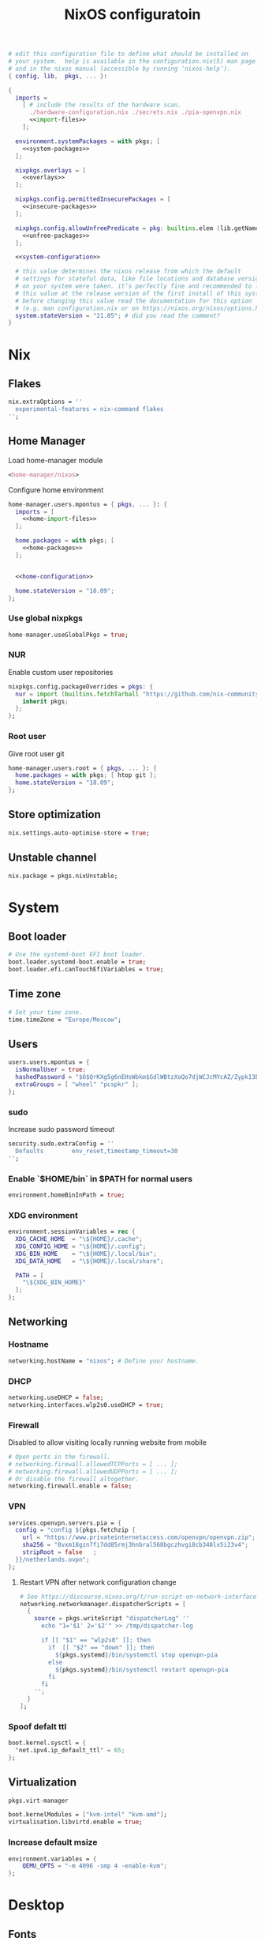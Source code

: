 # -*- eval: (add-hook 'after-save-hook 'org-babel-tangle nil 'local) -*-
#+TITLE: NixOS configuratoin
#+STARTUP: showall
#+PROPERTY: header-args :tangle no :noweb yes :noweb-ref system-configuration

#+BEGIN_SRC nix :tangle /etc/nixos/configuration.nix :noweb-ref none
  # edit this configuration file to define what should be installed on
  # your system.  help is available in the configuration.nix(5) man page
  # and in the nixos manual (accessible by running ‘nixos-help’).
  { config, lib,  pkgs, ... }:

  {
    imports =
      [ # include the results of the hardware scan.
        ./hardware-configuration.nix ./secrets.nix ./pia-openvpn.nix
        <<import-files>>
      ];

    environment.systemPackages = with pkgs; [
      <<system-packages>>
    ];

    nixpkgs.overlays = [
      <<overlays>>
    ];

    nixpkgs.config.permittedInsecurePackages = [
      <<insecure-packages>>
    ];

    nixpkgs.config.allowUnfreePredicate = pkg: builtins.elem (lib.getName pkg) [
      <<unfree-packages>>
    ];

    <<system-configuration>>

    # this value determines the nixos release from which the default
    # settings for stateful data, like file locations and database versions
    # on your system were taken. it‘s perfectly fine and recommended to leave
    # this value at the release version of the first install of this system.
    # before changing this value read the documentation for this option
    # (e.g. man configuration.nix or on https://nixos.org/nixos/options.html).
    system.stateVersion = "21.05"; # did you read the comment?
  }
#+END_SRC

* Nix
** Flakes

#+begin_src nix :noweb-ref system-configuration
nix.extraOptions = ''
  experimental-features = nix-command flakes
'';
#+end_src

** Home Manager

Load home-manager module

#+begin_src nix :noweb-ref import-files
  <home-manager/nixos>
#+end_src

Configure home environment

#+begin_src nix :noweb-ref system-configuration
  home-manager.users.mpontus = { pkgs, ... }: {
    imports = [
      <<home-import-files>>
    ];

    home.packages = with pkgs; [
      <<home-packages>>
    ];


    <<home-configuration>>

    home.stateVersion = "18.09";
  };
#+end_src

*** Use global nixpkgs

#+begin_src nix :noweb-ref system-configuration
home-manager.useGlobalPkgs = true;
#+end_src

*** NUR

Enable custom user repositories

#+begin_src nix :noweb-ref home-configuration
  nixpkgs.config.packageOverrides = pkgs: {
    nur = import (builtins.fetchTarball "https://github.com/nix-community/NUR/archive/master.tar.gz") {
      inherit pkgs;
    };
  };
#+end_src

*** Root user

Give root user git

#+begin_src nix :noweb-ref system-configuration
  home-manager.users.root = { pkgs, ... }: {
    home.packages = with pkgs; [ htop git ];
    home.stateVersion = "18.09";
  };
#+end_src

** Store optimization

#+begin_src nix
nix.settings.auto-optimise-store = true;
#+end_src

** Unstable channel

#+begin_src nix :noweb-ref system-configuration
nix.package = pkgs.nixUnstable;
#+end_src

* System
** Boot loader

#+begin_src nix
  # Use the systemd-boot EFI boot loader.
  boot.loader.systemd-boot.enable = true;
  boot.loader.efi.canTouchEfiVariables = true;
#+end_src

** Time zone

#+begin_src nix
  # Set your time zone.
  time.timeZone = "Europe/Moscow";
#+end_src

** Users

#+begin_src nix
  users.users.mpontus = {
    isNormalUser = true;
    hashedPassword = "$6$QrKXg5g6nEHsWbkm$GdlWBtzXoQo7djWCJcMYcAZ/Zypk13Bq6nETchLc49hstumtoZ2q0tKvvrX3CLxqEmnZhDA8/0aw/Sen9mo5L/";
    extraGroups = [ "wheel" "pcspkr" ];
  };
#+end_src

*** sudo

Increase sudo password timeout

#+begin_src nix :noweb-ref system-configuration
  security.sudo.extraConfig = ''
    Defaults        env_reset,timestamp_timeout=30
  '';
#+end_src

*** Enable `$HOME/bin` in $PATH for normal users

#+begin_src nix
  environment.homeBinInPath = true;
#+end_src

*** COMMENT Root password

Don't forget to reset a password with ‘passwd’

#+begin_src nix
  users.users.root.initialPassword = "nixos";
#+end_src

*** XDG environment

#+begin_src nix
  environment.sessionVariables = rec {
    XDG_CACHE_HOME  = "\${HOME}/.cache";
    XDG_CONFIG_HOME = "\${HOME}/.config";
    XDG_BIN_HOME    = "\${HOME}/.local/bin";
    XDG_DATA_HOME   = "\${HOME}/.local/share";

    PATH = [
      "\${XDG_BIN_HOME}"
    ];
  };
#+end_src

** Networking
*** Hostname

#+begin_src nix
  networking.hostName = "nixos"; # Define your hostname.
#+end_src

*** DHCP

#+begin_src nix
  networking.useDHCP = false;
  networking.interfaces.wlp2s0.useDHCP = true;
#+end_src

*** Firewall

Disabled to allow visiting locally running website from mobile

#+begin_src nix
  # Open ports in the firewall.
  # networking.firewall.allowedTCPPorts = [ ... ];
  # networking.firewall.allowedUDPPorts = [ ... ];
  # Or disable the firewall altogether.
  networking.firewall.enable = false;
#+end_src

*** VPN

#+begin_src nix
services.openvpn.servers.pia = {
  config = "config ${pkgs.fetchzip {
    url = "https://www.privateinternetaccess.com/openvpn/openvpn.zip";
    sha256 = "0vxm18gzn7fi7dd85rmj3hnbral568bgczhvgi8cb348lx5i23v4";
    stripRoot = false   ;
  }}/netherlands.ovpn";
};
#+end_src

**** Restart VPN after network configuration change

#+begin_src nix
# See https://discourse.nixos.org/t/run-script-on-network-interface-down/9167/2
networking.networkmanager.dispatcherScripts = [
  {
    source = pkgs.writeScript "dispatcherLog" ''
      echo "1='$1' 2='$2'" >> /tmp/dispatcher-log

      if [[ "$1" == "wlp2s0" ]]; then
        if  [[ "$2" == "down" ]]; then
          ${pkgs.systemd}/bin/systemctl stop openvpn-pia
        else
          ${pkgs.systemd}/bin/systemctl restart openvpn-pia
        fi
      fi
    '';
  }
];

#+end_src

*** Spoof defalt ttl

#+begin_src nix
boot.kernel.sysctl = {
  "net.ipv4.ip_default_ttl" = 65;
};

#+end_src

** Virtualization
#+begin_src nix :noweb-ref system-packages
  pkgs.virt-manager
#+end_src

#+begin_src nix :noweb-ref system-configuration
  boot.kernelModules = ["kvm-intel" "kvm-amd"];
  virtualisation.libvirtd.enable = true;
#+end_src

*** Increase default msize

#+begin_src nix :noweb-ref system-configuration
environment.variables = {
    QEMU_OPTS = "-m 4096 -smp 4 -enable-kvm";
};
#+end_src

* Desktop
** Fonts

#+begin_src nix :noweb-ref system-configuration
  fonts = {
    enableDefaultFonts = false;
    fonts = with pkgs; [
      noto-fonts
      noto-fonts-cjk
      noto-fonts-emoji
      twitter-color-emoji
      liberation_ttf
      fira-code
      fira-code-symbols
      # mplus-outline-fonts
      dina-font
      proggyfonts
      source-code-pro
      gentium
      (nerdfonts.override { fonts = [ "FiraCode" "DroidSansMono" ]; })
    ];
  };
#+end_src
** Xorg

#+begin_src nix :noweb-ref system-configuration
  services.xserver.enable = true;
#+end_src

*** Attempt to fix window flickering

See: https://askubuntu.com/a/1231443/350323

#+begin_src nix :noweb-ref system-configuration
services.xserver.config = ''
Section "Device"

Identifier "Intel Graphics"
Driver "intel"
Option "AccelMethod" "sna"
Option "TearFree" "true"

EndSection
'';
#+end_src

** GDM

#+begin_src nix :noweb-ref system-configuration
  services.xserver.displayManager.gdm.enable = true;
  services.xserver.displayManager.gdm.wayland = false;
#+end_src

** Gnome

Enable the GNOME Desktop Environment

#+begin_src nix :noweb-ref system-configuration
  services.xserver.desktopManager.gnome.enable = true;
#+end_src
*** Extensions

#+begin_src nix :noweb-ref system-packages
gnome.gnome-tweaks
#+end_src

*** Auto-login

#+begin_src nix :noweb-ref system-configuration
  systemd.services."getty@tty1".enable = true;
  systemd.services."autovt@tty1".enable = true;
  # services.xserver.displayManager.autoLogin.enable = true;
  # services.xserver.displayManager.autoLogin.user = "mpontus";
#+end_src

*** DConf

#+begin_src nix :noweb-ref home-packages
  gnome.dconf-editor
#+end_src

DConf settings

#+begin_src nix :noweb-ref home-configuration
  dconf.settings = {
    <<dconf-settings>>
  } // (lib.trivial.pipe {
    <<dconf-keymap>>
  } [
    (lib.attrsets.mapAttrsToList (binding: { name, command }: {
      inherit binding name command;
    }))
    (lib.lists.imap0 (i: value: {
      name = "org/gnome/settings-daemon/plugins/media-keys/custom-keybindings/custom${toString(i)}";
      inherit value;
    }))
    lib.attrsets.listToAttrs
  ]
  );
#+end_src

*** Disable warning message when opening GUI

#+begin_src nix :noweb-ref dconf-settings
  "ca/desrt/dconf-editor" = { show-warning = false; };
#+end_src

*** Hotkeys

Install run-or-raise

#+begin_src nix :noweb-ref home-packages
  (callPackage ./pkgs/run-or-raise { })
#+end_src

Configure gnome keybindings

#+begin_src nix :noweb-ref dconf-keymap
  "<Super>e" = {
    name = "Switch to Emacs";
    command = "launch-or-raise -W Emacs emacs";
  };
  "<Shift><Super>e" = {
    name = "Switch to Element";
    command = "launch-or-raise -W Element1 element-desktop";
  };
  "<Super>w" = {
    name = "Switch to Firefox";
    command = "launch-or-raise -W Navigator firefox";
  };
  "<Shift><Super>c" = {
    name = "Switch to Chromium";
    command = "run-or-raise 'class = \"Chroimum\"' chromium-browser";
  };
  "<Super>t" = {
    name = "Switch to Telegram";
    command = "run-or-raise 'class = \"TelegramDesktop\"' telegram-desktop";
  };
  "<Super>c" = {
    name = "Switch to Console";
    command = "run-or-raise 'class = \"Gnome-shell\"' gnome-terminal";
  };
  "<Super>s" = {
    name = "Switch to Slack";
    command = "run-or-raise 'class = \"Slack\"' slack";
  };
  "<Super>v" = {
    name = "Switch to VSCode";
    command = "run-or-raise 'class = \"Code\"' code";
  };
  "<Shift><Super>t" = {
    name = "Switch to TopTracker";
    command = "launch-or-raise -W TopTracker TopTracker";
  };
#+end_src

*** Gestures

#+begin_src nix :noweb-ref system-packages
gnomeExtensions.x11-gestures touchegg
#+end_src

See https://www.reddit.com/r/NixOS/comments/6x22z0/enabling_touch_screen/

#+begin_src nix :noweb-ref system-configuration
services.xserver.libinput.enable = true;
services.xserver.libinput.touchpad.naturalScrolling = false;
services.xserver.libinput.touchpad.tapping = true;
services.xserver.libinput.touchpad.disableWhileTyping = true;
services.xserver.libinput.touchpad.horizontalScrolling = true;
services.xserver.modules = [ pkgs.xf86_input_wacom ];
services.xserver.wacom.enable = true;
#+end_src

** COMMENT LightDM
** COMMENT XMonad

#+begin_src nix :noweb-ref system-configuration
services.xserver.windowManager.xmonad = {
  enable = true;
  enableContribAndExtras = true;
};
#+end_src

** Sound

#+begin_src nix
  sound.enable = true;
#+end_src

*** PulseAudio

#+begin_src nix
hardware.pulseaudio.enable = true;
#+end_src

**** Bluetooth support for PulseAudio

#+begin_src nix
hardware.pulseaudio.package = pkgs.pulseaudioFull;
hardware.pulseaudio.extraConfig = "
  load-module module-switch-on-connect
";
#+end_src

*** COMMENT Bluetooth audio

#+begin_src nix
  hardware.bluetooth.settings = {
    General = {
        # Disable = "Headset";
        # Enable = "Source,Sink,Headet,Media,Socket";
        # Disable = "Socket";
        # MultiProfile = "multiple";
    };
  };
#+end_src

*** COMMENT Blueman

#+begin_src nix
  services.blueman.enable = true;
#+end_src

** Bluetooth

#+begin_src nix
hardware.bluetooth.enable = true;
#+end_src

*** DWM

#+begin_src nix :noweb-ref system-configuration
services.xserver.windowManager.dwm.enable = true;
#+end_src

* Apps
** Editor
*** Emacs (system)

#+begin_src nix :noweb-ref system-configuration
services.emacs = {
  enable = true;
};
#+end_src

**** COMMENT Overlay

#+begin_src nix :noweb-ref system-configuration
  services.emacs.package = pkgs.emacsUnstable.pkgs.withPackages (epkgs: [ epkgs.vterm ]);
#+end_src


#+begin_src nix :noweb-ref overlays
(import (builtins.fetchTarball {
    url = https://github.com/nix-community/emacs-overlay/archive/master.tar.gz;
}))
#+end_src

**** COMMENT VTerm

#+begin_src nix :noweb-ref system-configuration
  services.emacs.package = with pkgs; (emacs.pkgs.withPackages (epkgs: [ epkgs.vterm ]));
#+end_src

**** COMMENT Emacs (overlay)

#+begin_src nix :noweb-ref system-configuration
  services.emacs.package = with pkgs; (emacsPgtkGcc.emacsWithPackages (epkgs: [ epkgs.vterm ]));
#+end_src

#+begin_src nix :noweb-ref system-packages
  emacsPgtkGcc
#+end_src

#+begin_src nix :noweb-ref overlays
    (import (builtins.fetchGit {
      url = "https://github.com/nix-community/emacs-overlay.git";
      ref = "master";
      rev = "bfc8f6edcb7bcf3cf24e4a7199b3f6fed96aaecf"; # change the revision
    }))
#+end_src

**** COMMENT Emacs (home-manager)
#+begin_src nix :noweb-ref home-configuration
# programs.emacs = {
#   enable = true;
# };
services.emacs = {
  enable = true;
  client.enable = true;
  defaultEditor = true;
};
#+end_src

*** vim
**** Default editor
#+begin_src nix :noweb-ref system-configuration
programs.vim.defaultEditor = true;
#+end_src
** Browser
*** Firefox

#+begin_src nix :noweb-ref home-configuration
programs.firefox.enable = true;
#+end_src

**** Nightly

#+begin_src nix :noweb-ref overlays
(import (builtins.fetchTarball https://github.com/mozilla/nixpkgs-mozilla/archive/master.tar.gz))
#+end_src

#+begin_src nix :noweb-ref home-configuration
programs.firefox.package = pkgs.latest.firefox-nightly-bin.unwrapped;
#+end_src

**** COMMENT Native extensions
#
#+begin_src nix :noweb-ref home-configuration
  programs.firefox.package = pkgs.firefox-unwrapped.override {
    # See nixpkgs' firefox/wrapper.nix to check which options you can use
    cfg = {
      # Gnome shell native connector
      enableGnomeExtensions = true;
      # Tridactyl native connector
      enableTridactylNative = true;
    };
  };
#+end_src

**** Addons

#+begin_src nix :noweb-ref system-configuration
nixpkgs.config.packageOverrides = pkgs: {
  nur = import (builtins.fetchTarball "https://github.com/nix-community/NUR/archive/master.tar.gz") {
    inherit pkgs;
  };
};
#+end_src

#+begin_src nix :noweb-ref home-configuration
  programs.firefox.extensions = with pkgs.nur.repos.rycee.firefox-addons; [
    https-everywhere
    privacy-badger
  ];
#+end_src

**** COMMENT Gestures

Make firefox use xinput2 for improved touchscreen support

#+begin_src nix :noweb-ref home-configuration
  home.sessionVariables = {
    MOZ_USE_XINPUT2 = "1";
  };
#+end_src

**** COMMENT Firefox (system)

** Passwords
*** GNU Pass
#+begin_src nix :noweb-ref home-packages
pass
#+end_src
** COMMENT Personal finance
*** Ledger

#+begin_src nix :noweb-ref home-packages
ledger
#+end_src
** Shell
*** bash
#+begin_src nix :noweb-ref home-configuration
  programs.bash = {
    enable = true;
    historySize = 100000;
    historyFileSize = 100000;
    historyControl = ["ignoredups" "erasedups"];
    initExtra = ''
        export PROMPT_COMMAND="history -a; history -c; history -r; $PROMPT_COMMAND"
    '';
    enableVteIntegration = true;
  };
#+end_src

*** fish
#+begin_src nix :noweb-ref system-configuration
programs.fish.enable = true;
#+end_src

**** COMMENT Default shell
#+begin_src nix :noweb-ref system-configuration
users.users.mpontus.shell = pkgs.fish;
#+end_src

**** COMMENT Home-manager

Home-manager version of fish allows installing plugins

#+begin_src nix :noweb-ref home-configuration
  programs.fish = {
    enable = true;
    plugins = [
      <<fish-plugins>>
    ];
  };
#+end_src

**** z

Plugin for jumping to recent directories

#+begin_src nix :noweb-ref fish-plugins
{
  name = "z";
  src = pkgs.fetchFromGitHub {
    owner = "jethrokuan";
    repo = "z";
    rev = "e0e1b9dfdba362f8ab1ae8c1afc7ccf62b89f7eb";
    sha256 = "0dbnir6jbwjpjalz14snzd3cgdysgcs3raznsijd6savad3qhijc";
  };
}
#+end_src

**** TODO COMMENT zsh-like up behavior

> call up the last local command on the first up-arrow, but then resort to merged history

Source: https://github.com/fish-shell/fish-shell/issues/825#issuecomment-440286038

#+begin_src nix
{
  body = ''
    function up-or-search -d "Depending on cursor position and current mode, either search backward or move up one line"
        # If we are already in search mode, continue
        if commandline --search-mode
            commandline -f history-search-backward
            return
        end

        # If we are navigating the pager, then up always navigates
        if commandline --paging-mode
            commandline -f up-line
            return
        end

        # We are not already in search mode.
        # If we are on the top line, start search mode,
        # otherwise move up
        set lineno (commandline -L)

        switch $lineno
            case 1
                commandline -f history-search-backward
                history merge # <-- ADDED THIS

            case '*'
                commandline -f up-line
        end
    end
  '';
}
#+end_src
** Terminal
*** Tilix (dropdown terminal emulator)

#+begin_src nix :noweb-ref home-packages
tilix
#+end_src

*** COMMENT Urxvt

#+begin_src nix :noweb-ref home-configuration
programs.urxvt = {
  enable = true;
  package = pkgs.rxvt-unicode-emoji;
  fonts = [ "xft:Droid Sans Mono Nerd Font:size=9" ];
};
#+end_src
** Productivity
*** COMMENT Obsidian

#+begin_src nix :noweb-ref home-packages
obsidian
#+end_src

*** COMMENT Roam Research

#+begin_src nix :noweb-ref home-packages
(callPackage ./pkgs/roamresearch { })
#+end_src

*** COMMENT Amazing Mavin

#+begin_src nix :noweb-ref home-packages
(callPackage ./pkgs/marvin.nix { })
#+end_src

*** TopTracker

#+begin_src nix :noweb-ref home-packages
(callPackage ./pkgs/toptracker { })
#+end_src
** Communication
*** Slack

#+begin_src nix :noweb-ref unfree-packages
"slack"
#+end_src

#+begin_src nix :noweb-ref home-packages
slack
#+end_src

*** Telegram

#+begin_src nix :noweb-ref home-packages
tdesktop
#+end_src

*** Element

#+begin_src nix :noweb-ref home-packages
element-desktop
#+end_src

*** Discord

#+begin_src nix :noweb-ref home-packages
discord
#+end_src

#+begin_src nix :noweb-ref unfree-packages
"discord"
#+end_src
*** COMMENT Bluejeans

#+begin_src nix :noweb-ref home-packages
(callPackage ./pkgs/bluejeans { })
#+end_src
* System tools
** Monitoring
*** htop

Monitor active procesesses, memory and CPU usage

#+begin_src nix :noweb-ref home-packages
htop
#+end_src

*** lsof

List open files and sockets

#+begin_src nix :noweb-ref home-packages
lsof
#+end_src
** Filesystem
*** file

Determine file type

#+begin_src nix :noweb-ref home-packages
file
#+end_src

*** tree

List directory contents recursively

#+begin_src nix :noweb-ref home-packages
tree
#+end_src

*** ncdu

Count file and directory sizes recursively.

#+begin_src nix :noweb-ref home-packages
ncdu
#+end_src

*** unzip

Unzip files.

#+begin_src nix :noweb-ref home-packages
unzip
#+end_src
** Searching
*** ag

Search text in files.

#+begin_src nix :noweb-ref home-packages
silver-searcher
#+end_src

*** ripgrep

#+begin_src nix :noweb-ref home-packages
ripgrep
#+end_src

*** fd

Search files by name.

#+begin_src nix :noweb-ref home-packages
fd
#+end_src
*** locate

Use `locate` to find files globally

#+begin_src nix :noweb-ref system-configuration
  # Enable `locate` command
  services.locate = {
    enable = true;
    locate = pkgs.mlocate;
    localuser = null;
    interval = "1h";
  };
#+end_src

** Processing
*** jq

Transform JSON files

#+begin_src nix :noweb-ref home-packages
jq
#+end_src

*** htmlq

Transform XML/HTML files

#+begin_src nix :noweb-ref home-packages
(callPackage ./pkgs/htmlq { })
#+end_src

*** imagemagick

Transform image files

#+begin_src nix :noweb-ref home-packages
imagemagick
#+end_src

** Scripting
*** Clipboard

#+begin_src nix :noweb-ref home-packages
  wl-clipboard
#+end_src

*** WM controls

#+begin_src nix :noweb-ref home-packages
  wmctrl xdotool xorg.xprop xorg.xwininfo
#+end_src

* Development
** VSCode

#+begin_src nix :noweb-ref home-packages
vscode
#+end_src

#+begin_src nix :noweb-ref unfree-packages
"vscode"
#+end_src

** COMMENT Direnv
** Git

#+begin_src nix :noweb-ref system-packages
git
#+end_src

*** COMMENT Git LFS

Large File Storage

#+begin_src nix :noweb-ref system-packages
git-lfs
#+end_src

*** GitHub CLI

#+begin_src nix :noweb-ref home-packages
hub
#+end_src

** GPG

#+begin_src nix :noweb-ref home-packages
  gnupg
#+end_src

*** gpg-agent

???

#+begin_src nix :noweb-ref home-configuration
  services.gpg-agent = {
    enable = true;
    defaultCacheTtl = 1800;
    enableSshSupport = true;
  };
#+end_src

** IPFS
*** /etc/hosts

#+begin_src nix :noweb-ref system-configuration
networking.extraHosts = ''
  127.0.0.1 ipfs.local
'';
#+end_src

** Docker

#+begin_src nix
  virtualisation.docker.enable = true;
#+end_src

*** Add user to docker group

#+begin_src nix :noweb-ref system-configuration
  users.extraGroups.docker.members = ["mpontus"];
#+end_src

*** Mitigate hangs on system shutdown

See https://discourse.nixos.org/t/docker-hanging-on-reboot/18270

#+begin_src nix :noweb-ref system-configuration
virtualisation.docker.liveRestore = false;
#+end_src
** COMMENT Virtualbox

#+begin_src nix :noweb-ref nonfree-packages
  "Oracle_VM_VirtualBox_Extension_Pack"
#+end_src

#+begin_src nix :noweb-ref system-configuration
  virtualisation.virtualbox.host.enable = true;
  virtualisation.virtualbox.host.enableExtensionPack = true;
  users.extraGroups.vboxusers.members = ["mpontus"];
#+end_src

** awscli

#+begin_src nix :noweb-ref home-packages
awscli2
#+end_src

** prettier

Format code using prettier

#+begin_src nix :noweb-ref home-packages
nodePackages."prettier"
#+end_src

** nixfmt

Format Nix files

#+begin_src nix :noweb-ref home-packages
nixfmt
#+end_src

* COMMENT Entertainment
** Deluge

#+begin_src nix :noweb-ref home-packages
deluge
#+end_src

** VLC

#+begin_src nix :noweb-ref home-packages
vlc
#+end_src

** OBS

#+begin_src nix :noweb-ref home-packages
obs-studio
#+end_src

** Steam

Whitelist unfree packages

#+begin_src nix :noweb-ref unfree-packages
  "steam" "steam-original" "steam-runtime"
#+end_src

Install steam

#+begin_src nix :noweb-ref system-configuration
  programs.steam.enable = true;
#+end_src

*** COMMENT fix "X Error of failed request: BadMatch (invalid parameter attributes)"

#+begin_src nix :noweb-ref system-configuration
environment.variables = {
  # to fix "X Error of failed request: BadMatch (invalid parameter attributes)"
  __GLVND_DISALLOW_PATCHING = "1";
};
#+end_src

** StarSector

#+begin_src nix :noweb-ref system-packages
starsector                      #
#+end_src

#+begin_src nix :noweb-ref unfree-packages
"starsector"
#+end_src

*** COMMENT Overlay

#+begin_src nix :noweb-ref overlays
(self: super: {
  starsector = super.callPackage ./pkgs/starsector { pkgs = super; };
})
#+end_src


*** COMMENT Mods

#+begin_src nix :noweb-ref overlays
(self: super: {
  starsector = super.starsector.withMods (mods:
    with mods; [
      Autosave
      AudioPlus
      BetterColonies
      Nixerelin
      IndustrialEvolution
      SuperweaponsArsenal
      GraphicsLib
      LazyLib
      MagicLib
    ]);
})
#+end_src

Superweapons mod is distributed as a rar archive.

#+begin_src nix :noweb-ref unfree-packages
"unrar"
#+end_src

*** COMMENT Update

#+begin_src nix :noweb-ref overlays
(self: super: {
  starsector = super.starsector.overrideAttrs (old: rec {
    # it tries to run everything with relative paths, which makes it CWD dependent
    # also point mod, screenshot, and save directory to $XDG_DATA_HOME
    postPatch = old.postPatch + ''
      substituteInPlace starsector.sh \
        --replace "./" "\$XDG_DATA_HOME/starsector/" \
        --replace "com.fs.starfarer.settings.paths.logs=." \
        "com.fs.starfarer.settings.paths.logs=\$XDG_DATA_HOME/starsector"
    '';
  });
})
#+end_src
